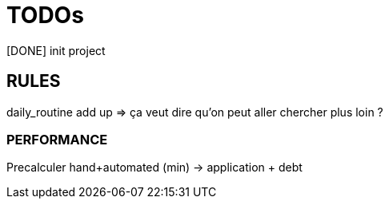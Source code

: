 = TODOs

[DONE] init project

== RULES

daily_routine add up => ça veut dire qu'on peut aller chercher plus loin ?
 

=== PERFORMANCE

Precalculer hand+automated (min) -> application + debt 
